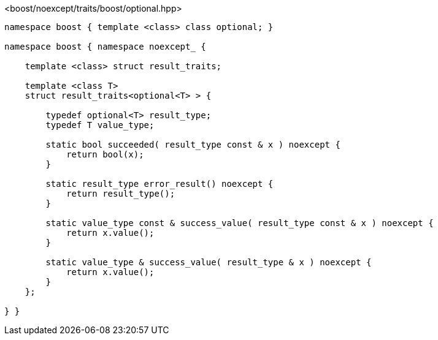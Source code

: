 [source,c++]
.<boost/noexcept/traits/boost/optional.hpp>
----
namespace boost { template <class> class optional; }

namespace boost { namespace noexcept_ {

    template <class> struct result_traits;

    template <class T>
    struct result_traits<optional<T> > {

        typedef optional<T> result_type;
        typedef T value_type;

        static bool succeeded( result_type const & x ) noexcept {
            return bool(x);
        }

        static result_type error_result() noexcept {
            return result_type();
        }

        static value_type const & success_value( result_type const & x ) noexcept {
            return x.value();
        }

        static value_type & success_value( result_type & x ) noexcept {
            return x.value();
        }
    };

} }
----
